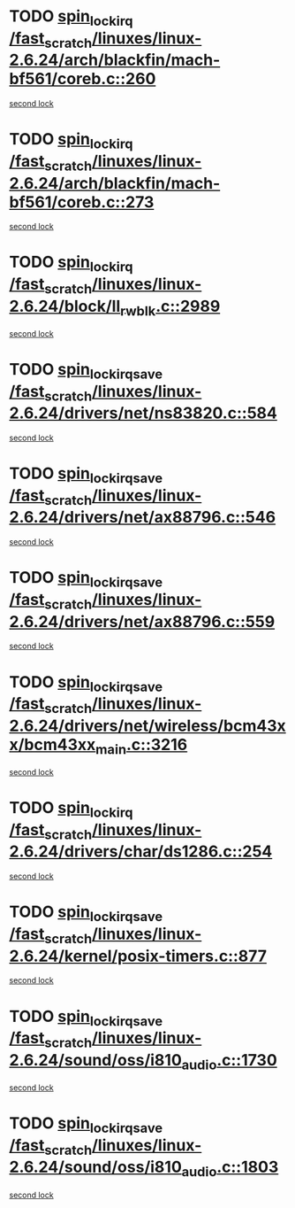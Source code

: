 * TODO [[view:/fast_scratch/linuxes/linux-2.6.24/arch/blackfin/mach-bf561/coreb.c::face=ovl-face1::linb=260::colb=2::cole=15][spin_lock_irq /fast_scratch/linuxes/linux-2.6.24/arch/blackfin/mach-bf561/coreb.c::260]]
[[view:/fast_scratch/linuxes/linux-2.6.24/arch/blackfin/mach-bf561/coreb.c::face=ovl-face2::linb=269::colb=2::cole=15][second lock]]
* TODO [[view:/fast_scratch/linuxes/linux-2.6.24/arch/blackfin/mach-bf561/coreb.c::face=ovl-face1::linb=273::colb=2::cole=15][spin_lock_irq /fast_scratch/linuxes/linux-2.6.24/arch/blackfin/mach-bf561/coreb.c::273]]
[[view:/fast_scratch/linuxes/linux-2.6.24/arch/blackfin/mach-bf561/coreb.c::face=ovl-face2::linb=278::colb=2::cole=15][second lock]]
* TODO [[view:/fast_scratch/linuxes/linux-2.6.24/block/ll_rw_blk.c::face=ovl-face1::linb=2989::colb=1::cole=14][spin_lock_irq /fast_scratch/linuxes/linux-2.6.24/block/ll_rw_blk.c::2989]]
[[view:/fast_scratch/linuxes/linux-2.6.24/block/ll_rw_blk.c::face=ovl-face2::linb=3069::colb=1::cole=14][second lock]]
* TODO [[view:/fast_scratch/linuxes/linux-2.6.24/drivers/net/ns83820.c::face=ovl-face1::linb=584::colb=2::cole=19][spin_lock_irqsave /fast_scratch/linuxes/linux-2.6.24/drivers/net/ns83820.c::584]]
[[view:/fast_scratch/linuxes/linux-2.6.24/drivers/net/ns83820.c::face=ovl-face2::linb=599::colb=3::cole=20][second lock]]
* TODO [[view:/fast_scratch/linuxes/linux-2.6.24/drivers/net/ax88796.c::face=ovl-face1::linb=546::colb=1::cole=18][spin_lock_irqsave /fast_scratch/linuxes/linux-2.6.24/drivers/net/ax88796.c::546]]
[[view:/fast_scratch/linuxes/linux-2.6.24/drivers/net/ax88796.c::face=ovl-face2::linb=548::colb=1::cole=18][second lock]]
* TODO [[view:/fast_scratch/linuxes/linux-2.6.24/drivers/net/ax88796.c::face=ovl-face1::linb=559::colb=1::cole=18][spin_lock_irqsave /fast_scratch/linuxes/linux-2.6.24/drivers/net/ax88796.c::559]]
[[view:/fast_scratch/linuxes/linux-2.6.24/drivers/net/ax88796.c::face=ovl-face2::linb=561::colb=1::cole=18][second lock]]
* TODO [[view:/fast_scratch/linuxes/linux-2.6.24/drivers/net/wireless/bcm43xx/bcm43xx_main.c::face=ovl-face1::linb=3216::colb=2::cole=19][spin_lock_irqsave /fast_scratch/linuxes/linux-2.6.24/drivers/net/wireless/bcm43xx/bcm43xx_main.c::3216]]
[[view:/fast_scratch/linuxes/linux-2.6.24/drivers/net/wireless/bcm43xx/bcm43xx_main.c::face=ovl-face2::linb=3222::colb=2::cole=19][second lock]]
* TODO [[view:/fast_scratch/linuxes/linux-2.6.24/drivers/char/ds1286.c::face=ovl-face1::linb=254::colb=1::cole=14][spin_lock_irq /fast_scratch/linuxes/linux-2.6.24/drivers/char/ds1286.c::254]]
[[view:/fast_scratch/linuxes/linux-2.6.24/drivers/char/ds1286.c::face=ovl-face2::linb=265::colb=1::cole=14][second lock]]
* TODO [[view:/fast_scratch/linuxes/linux-2.6.24/kernel/posix-timers.c::face=ovl-face1::linb=877::colb=1::cole=18][spin_lock_irqsave /fast_scratch/linuxes/linux-2.6.24/kernel/posix-timers.c::877]]
[[view:/fast_scratch/linuxes/linux-2.6.24/kernel/posix-timers.c::face=ovl-face2::linb=877::colb=1::cole=18][second lock]]
* TODO [[view:/fast_scratch/linuxes/linux-2.6.24/sound/oss/i810_audio.c::face=ovl-face1::linb=1730::colb=2::cole=19][spin_lock_irqsave /fast_scratch/linuxes/linux-2.6.24/sound/oss/i810_audio.c::1730]]
[[view:/fast_scratch/linuxes/linux-2.6.24/sound/oss/i810_audio.c::face=ovl-face2::linb=1730::colb=2::cole=19][second lock]]
* TODO [[view:/fast_scratch/linuxes/linux-2.6.24/sound/oss/i810_audio.c::face=ovl-face1::linb=1803::colb=2::cole=19][spin_lock_irqsave /fast_scratch/linuxes/linux-2.6.24/sound/oss/i810_audio.c::1803]]
[[view:/fast_scratch/linuxes/linux-2.6.24/sound/oss/i810_audio.c::face=ovl-face2::linb=1730::colb=2::cole=19][second lock]]
